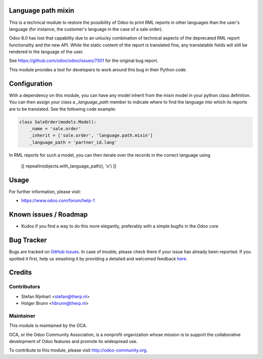 .. image:: https://img.shields.io/badge/licence-AGPL--3-blue.svg
    :alt: License: AGPL-3

Language path mixin
===================
This is a technical module to restore the possibility of Odoo to print RML
reports in other languages than the user's language (for instance, the
customer's language in the case of a sale order).

Odoo 8.0 has lost that capability due to an unlucky combination of technical
aspects of the deprecated RML report functionality and the new API. While the
static content of the report is translated fine, any translatable fields will
still be rendered in the language of the user.

See https://github.com/odoo/odoo/issues/7301 for the original bug report.

This module provides a tool for developers to work around this bug in their
Python code.

Configuration
=============

With a dependency on this module, you can have any model inherit from the mixin
model in your python class definition. You can then assign your class a
*_language_path* member to indicate where to find the language into which its
reports are to be translated. See the following code example:

.. code::

    class SaleOrder(models.Model):
        _name = 'sale.order'
        _inherit = ['sale.order', 'language.path.mixin']
        _language_path = 'partner_id.lang'

In RML reports for such a model, you can then iterate over the records in the
correct language using

    [[ repeatIn(objects.with_language_path(), 'o') ]]

Usage
=====

For further information, please visit:

* https://www.odoo.com/forum/help-1

Known issues / Roadmap
======================

* Kudos if you find a way to do this more elegantly, preferably with a simple
  bugfix in the Odoo core

Bug Tracker
===========

Bugs are tracked on `GitHub Issues <https://github.com/OCA/server-tools/issues>`_.
In case of trouble, please check there if your issue has already been reported.
If you spotted it first, help us smashing it by providing a detailed and welcomed feedback
`here <https://github.com/OCA/server-tools/issues/new?body=module:%20language_path_mixin%0Aversion:%201.0%0A%0A**Steps%20to%20reproduce**%0A-%20...%0A%0A**Current%20behavior**%0A%0A**Expected%20behavior**>`_.

Credits
=======

Contributors
------------

* Stefan Rijnhart <stefan@therp.nl>
* Holger Brunn <hbrunn@therp.nl>

Maintainer
----------

.. image:: https://odoo-community.org/logo.png
   :alt: Odoo Community Association
   :target: https://odoo-community.org

This module is maintained by the OCA.

OCA, or the Odoo Community Association, is a nonprofit organization whose
mission is to support the collaborative development of Odoo features and
promote its widespread use.

To contribute to this module, please visit http://odoo-community.org.
